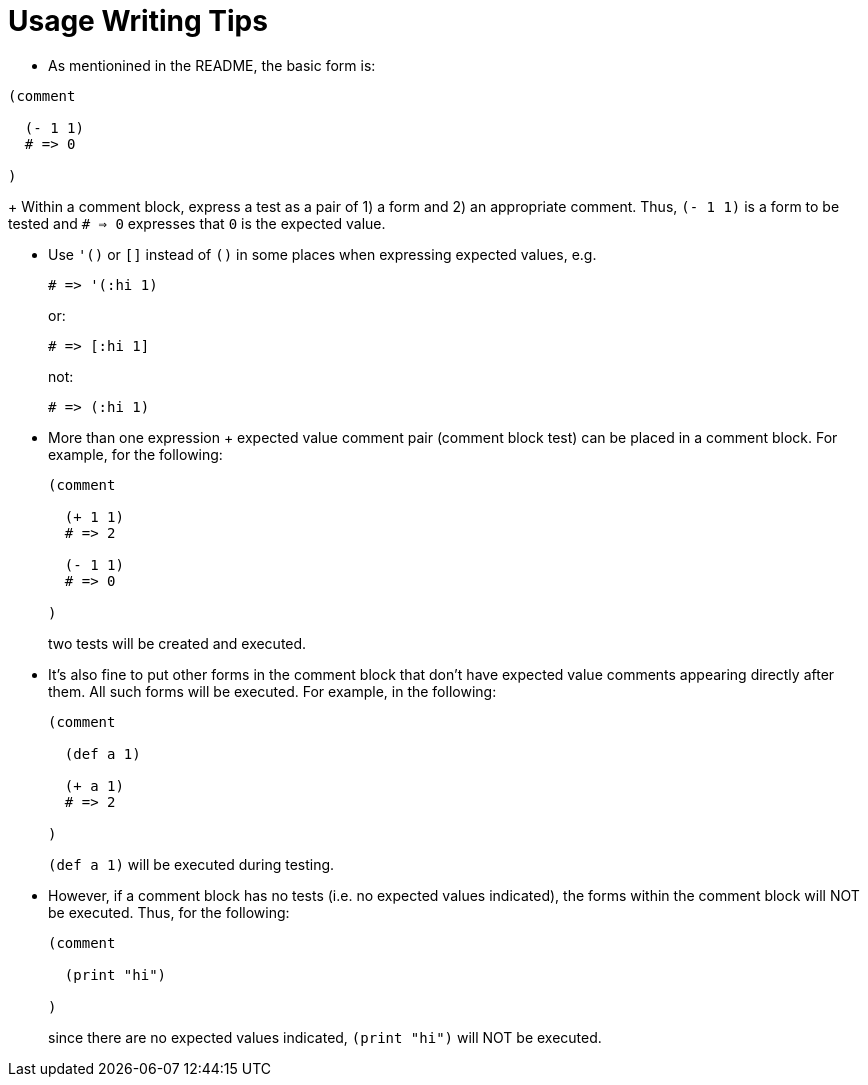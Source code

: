 = Usage Writing Tips

* As mentionined in the README, the basic form is:
[source,janet]
----
(comment

  (- 1 1)
  # => 0

)
----
+
Within a comment block, express a test as a pair of 1) a form and 2) an
appropriate comment.  Thus, `(- 1 1)` is a form to be tested and `# => 0`
expresses that `0` is the expected value.

* Use `'()` or `[]` instead of `()` in some places when expressing expected
  values, e.g.
+
[source,janet]
----
# => '(:hi 1)
----
or:
+
[source,janet]
----
# => [:hi 1]
----
+
not:
+
[source,janet]
----
# => (:hi 1)
----

* More than one expression + expected value comment pair (comment block test)
  can be placed in a comment block.  For example, for the following:
+
[source,janet]
----
(comment

  (+ 1 1)
  # => 2

  (- 1 1)
  # => 0

)
----
+
two tests will be created and executed.

* It's also fine to put other forms in the comment block that don't have
  expected value comments appearing directly after them.  All such forms
  will be executed.  For example, in the following:
+
[source,janet]
----
(comment

  (def a 1)

  (+ a 1)
  # => 2

)
----
+
`(def a 1)` will be executed during testing.

* However, if a comment block has no tests (i.e. no expected values
  indicated), the forms within the comment block will NOT be executed.
  Thus, for the following:
+
[source,janet]
----
(comment

  (print "hi")

)
----
+
since there are no expected values indicated, `(print "hi")` will
NOT be executed.
